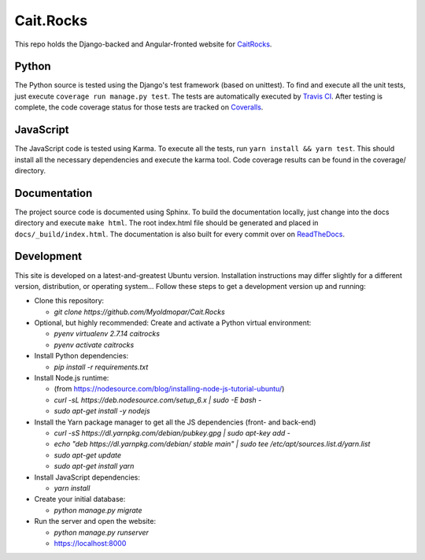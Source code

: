 Cait.Rocks |versionimage|_ |climateimage|_
==========================================

This repo holds the Django-backed and Angular-fronted website for CaitRocks_.

.. _CaitRocks: <https://cait.rocks/>

Python |tstimage|_ |covimage|_
------------------------------

The Python source is tested using the Django's test framework (based on unittest). To find and execute all
the unit tests, just execute ``coverage run manage.py test``. The tests are automatically executed by `Travis
CI <https://travis-ci.org/okielife/okie.life>`__.  After testing is complete, the code coverage status
for those tests are tracked on `Coveralls <https://coveralls.io/github/Myoldmopar/Reciplees?branch=master>`__.

JavaScript |davidimage|_ |codecovimage|_
----------------------------------------

The JavaScript code is tested using Karma.  To execute all the tests, run ``yarn install && yarn test``.  This should
install all the necessary dependencies and execute the karma tool.  Code coverage results can be found in the coverage/
directory.

Documentation |docsimage|_
--------------------------

The project source code is documented using Sphinx.  To build the documentation locally, just change into the docs
directory and execute ``make html``.  The root index.html file should be generated and placed in
``docs/_build/index.html``.  The documentation is also built for every commit over on
`ReadTheDocs <https://caitrocks.readthedocs.io/en/latest/?badge=latest>`__.


Development |ubuntuimage|_
--------------------------

This site is developed on a latest-and-greatest Ubuntu version.
Installation instructions may differ slightly for a different version, distribution, or operating system...
Follow these steps to get a development version up and running:

- Clone this repository:

  - `git clone https://github.com/Myoldmopar/Cait.Rocks`

- Optional, but highly recommended: Create and activate a Python virtual environment:

  - `pyenv virtualenv 2.7.14 caitrocks`
  - `pyenv activate caitrocks`

- Install Python dependencies:

  - `pip install -r requirements.txt`

- Install Node.js runtime:

  - (from https://nodesource.com/blog/installing-node-js-tutorial-ubuntu/)
  - `curl -sL https://deb.nodesource.com/setup_6.x | sudo -E bash -`
  - `sudo apt-get install -y nodejs`

- Install the Yarn package manager to get all the JS dependencies (front- and back-end)

  - `curl -sS https://dl.yarnpkg.com/debian/pubkey.gpg | sudo apt-key add -`
  - `echo "deb https://dl.yarnpkg.com/debian/ stable main" | sudo tee /etc/apt/sources.list.d/yarn.list`
  - `sudo apt-get update`
  - `sudo apt-get install yarn`

- Install JavaScript dependencies:

  - `yarn install`

- Create your initial database:

  - `python manage.py migrate`

- Run the server and open the website:

  - `python manage.py runserver`
  - https://localhost:8000

.. |versionimage| image:: https://img.shields.io/github/release/Myoldmopar/Cait.Rocks.svg
.. _versionimage: https://github.com/Myoldmopar/Cait.Rocks/releases/latest

.. |climateimage| image:: https://api.codeclimate.com/v1/badges/ac06f5e99192cac7abbf/maintainability
.. _climateimage: https://codeclimate.com/github/Myoldmopar/Cait.Rocks/maintainability

.. |tstimage| image:: https://travis-ci.org/Myoldmopar/Cait.Rocks.svg?branch=master
.. _tstimage: https://travis-ci.org/Myoldmopar/Cait.Rocks

.. |covimage| image:: https://coveralls.io/repos/github/Myoldmopar/Cait.Rocks/badge.svg?branch=master
.. _covimage: https://coveralls.io/github/Myoldmopar/Cait.Rocks?branch=master

.. |codecovimage| image:: https://codecov.io/gh/Myoldmopar/Cait.Rocks/branch/master/graph/badge.svg
.. _codecovimage: https://codecov.io/gh/Myoldmopar/Cait.Rocks

.. |davidimage| image:: https://david-dm.org/myoldmopar/cait.rocks.svg
.. _davidimage: https://david-dm.org/myoldmopar/cait.rocks

.. |docsimage| image:: https://readthedocs.org/projects/caitrocks/badge/?version=latest
.. _docsimage: https://caitrocks.readthedocs.io/en/latest/?badge=latest

.. |ubuntuimage| image:: https://img.shields.io/badge/Ubuntu-18.04_LTS-orange.svg
.. _ubuntuimage: https://ubuntu.com
